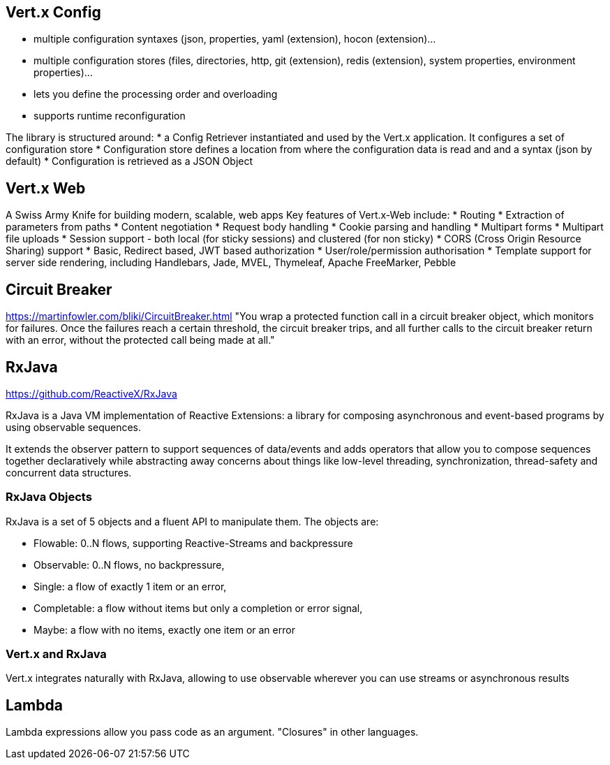 == Vert.x Config

* multiple configuration syntaxes (json, properties, yaml (extension), hocon (extension)…​
* multiple configuration stores (files, directories, http, git (extension), redis (extension), system properties, environment properties)…​
* lets you define the processing order and overloading
* supports runtime reconfiguration

The library is structured around:
* a Config Retriever instantiated and used by the Vert.x application. It configures a set of configuration store
* Configuration store defines a location from where the configuration data is read and and a syntax (json by default)
* Configuration is retrieved as a JSON Object

== Vert.x Web

A Swiss Army Knife for building modern, scalable, web apps
Key features of Vert.x-Web include:
* Routing
* Extraction of parameters from paths
* Content negotiation
* Request body handling
* Cookie parsing and handling
* Multipart forms
* Multipart file uploads
* Session support - both local (for sticky sessions) and clustered (for non sticky)
* CORS (Cross Origin Resource Sharing) support
* Basic, Redirect based, JWT based authorization
* User/role/permission authorisation
* Template support for server side rendering, including Handlebars, Jade, MVEL, Thymeleaf, Apache FreeMarker, Pebble

== Circuit Breaker

https://martinfowler.com/bliki/CircuitBreaker.html
"You wrap a protected function call in a circuit breaker object, which monitors for failures. Once the failures reach a certain threshold, the circuit breaker trips, and all further calls to the circuit breaker return with an error, without the protected call being made at all."

== RxJava

https://github.com/ReactiveX/RxJava

RxJava is a Java VM implementation of Reactive Extensions: a library for composing asynchronous and event-based programs by using observable sequences.

It extends the observer pattern to support sequences of data/events and adds operators that allow you to compose sequences together declaratively while abstracting away concerns about things like low-level threading, synchronization, thread-safety and concurrent data structures.

=== RxJava Objects

RxJava is a set of 5 objects and a fluent API to manipulate them.  The objects are:

* Flowable: 0..N flows, supporting Reactive-Streams and backpressure
* Observable: 0..N flows, no backpressure,
* Single: a flow of exactly 1 item or an error,
* Completable: a flow without items but only a completion or error signal,
* Maybe: a flow with no items, exactly one item or an error

=== Vert.x and RxJava

Vert.x integrates naturally with RxJava, allowing to use observable wherever you can use streams or asynchronous results

== Lambda

Lambda expressions allow you pass code as an argument.  "Closures" in other languages.

